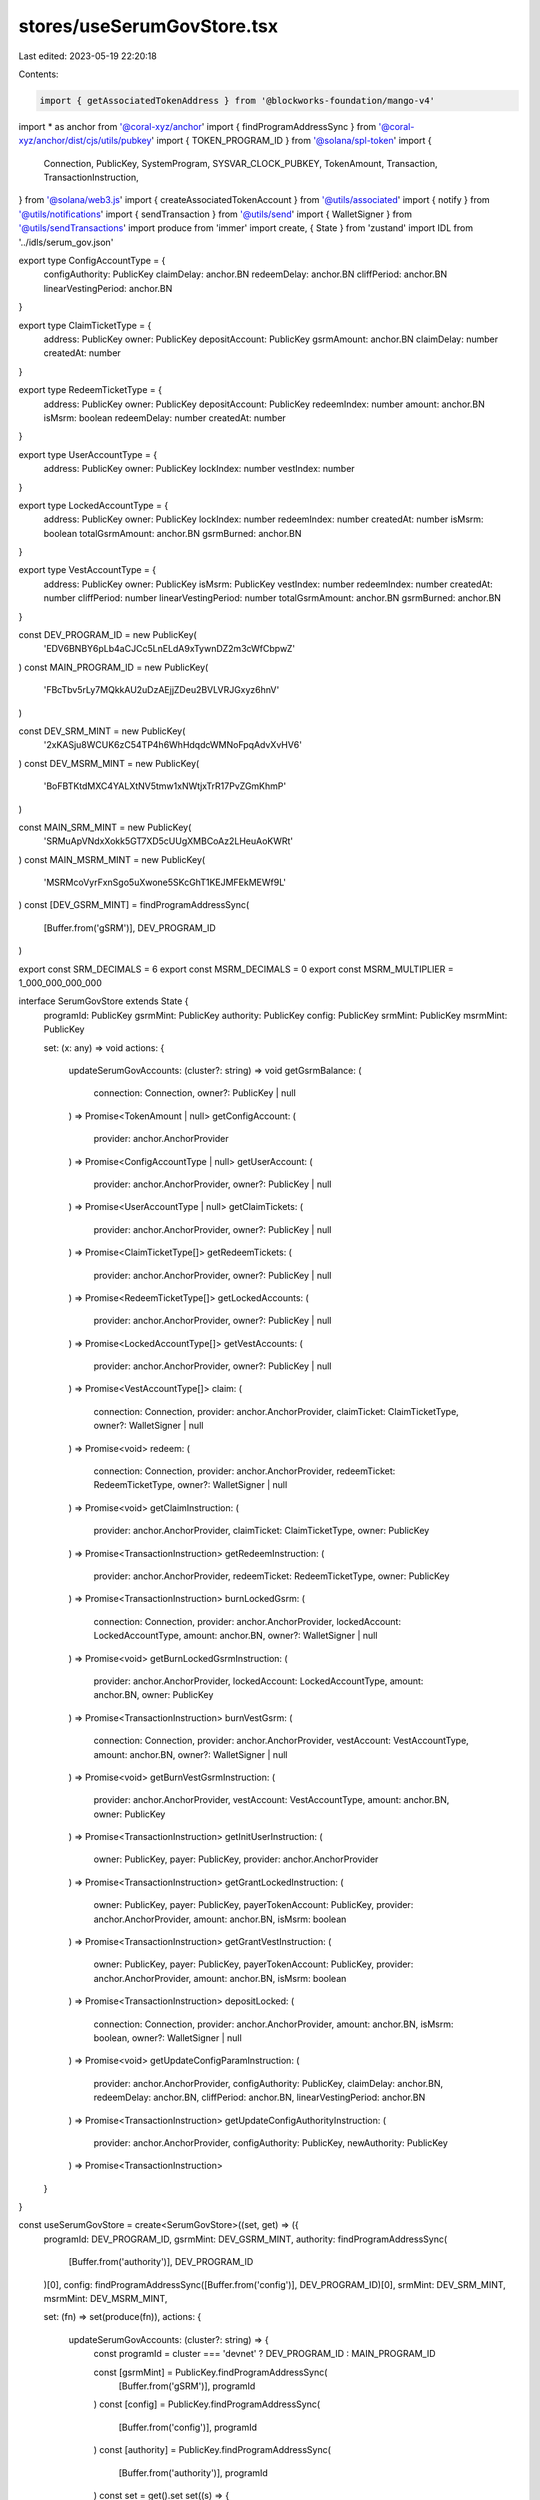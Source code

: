 stores/useSerumGovStore.tsx
===========================

Last edited: 2023-05-19 22:20:18

Contents:

.. code-block:: tsx

    import { getAssociatedTokenAddress } from '@blockworks-foundation/mango-v4'
import * as anchor from '@coral-xyz/anchor'
import { findProgramAddressSync } from '@coral-xyz/anchor/dist/cjs/utils/pubkey'
import { TOKEN_PROGRAM_ID } from '@solana/spl-token'
import {
  Connection,
  PublicKey,
  SystemProgram,
  SYSVAR_CLOCK_PUBKEY,
  TokenAmount,
  Transaction,
  TransactionInstruction,
} from '@solana/web3.js'
import { createAssociatedTokenAccount } from '@utils/associated'
import { notify } from '@utils/notifications'
import { sendTransaction } from '@utils/send'
import { WalletSigner } from '@utils/sendTransactions'
import produce from 'immer'
import create, { State } from 'zustand'
import IDL from '../idls/serum_gov.json'

export type ConfigAccountType = {
  configAuthority: PublicKey
  claimDelay: anchor.BN
  redeemDelay: anchor.BN
  cliffPeriod: anchor.BN
  linearVestingPeriod: anchor.BN
}

export type ClaimTicketType = {
  address: PublicKey
  owner: PublicKey
  depositAccount: PublicKey
  gsrmAmount: anchor.BN
  claimDelay: number
  createdAt: number
}

export type RedeemTicketType = {
  address: PublicKey
  owner: PublicKey
  depositAccount: PublicKey
  redeemIndex: number
  amount: anchor.BN
  isMsrm: boolean
  redeemDelay: number
  createdAt: number
}

export type UserAccountType = {
  address: PublicKey
  owner: PublicKey
  lockIndex: number
  vestIndex: number
}

export type LockedAccountType = {
  address: PublicKey
  owner: PublicKey
  lockIndex: number
  redeemIndex: number
  createdAt: number
  isMsrm: boolean
  totalGsrmAmount: anchor.BN
  gsrmBurned: anchor.BN
}

export type VestAccountType = {
  address: PublicKey
  owner: PublicKey
  isMsrm: PublicKey
  vestIndex: number
  redeemIndex: number
  createdAt: number
  cliffPeriod: number
  linearVestingPeriod: number
  totalGsrmAmount: anchor.BN
  gsrmBurned: anchor.BN
}

const DEV_PROGRAM_ID = new PublicKey(
  'EDV6BNBY6pLb4aCJCc5LnELdA9xTywnDZ2m3cWfCbpwZ'
)
const MAIN_PROGRAM_ID = new PublicKey(
  'FBcTbv5rLy7MQkkAU2uDzAEjjZDeu2BVLVRJGxyz6hnV'
)

const DEV_SRM_MINT = new PublicKey(
  '2xKASju8WCUK6zC54TP4h6WhHdqdcWMNoFpqAdvXvHV6'
)
const DEV_MSRM_MINT = new PublicKey(
  'BoFBTKtdMXC4YALXtNV5tmw1xNWtjxTrR17PvZGmKhmP'
)

const MAIN_SRM_MINT = new PublicKey(
  'SRMuApVNdxXokk5GT7XD5cUUgXMBCoAz2LHeuAoKWRt'
)
const MAIN_MSRM_MINT = new PublicKey(
  'MSRMcoVyrFxnSgo5uXwone5SKcGhT1KEJMFEkMEWf9L'
)
const [DEV_GSRM_MINT] = findProgramAddressSync(
  [Buffer.from('gSRM')],
  DEV_PROGRAM_ID
)

export const SRM_DECIMALS = 6
export const MSRM_DECIMALS = 0
export const MSRM_MULTIPLIER = 1_000_000_000_000

interface SerumGovStore extends State {
  programId: PublicKey
  gsrmMint: PublicKey
  authority: PublicKey
  config: PublicKey
  srmMint: PublicKey
  msrmMint: PublicKey

  set: (x: any) => void
  actions: {
    updateSerumGovAccounts: (cluster?: string) => void
    getGsrmBalance: (
      connection: Connection,
      owner?: PublicKey | null
    ) => Promise<TokenAmount | null>
    getConfigAccount: (
      provider: anchor.AnchorProvider
    ) => Promise<ConfigAccountType | null>
    getUserAccount: (
      provider: anchor.AnchorProvider,
      owner?: PublicKey | null
    ) => Promise<UserAccountType | null>
    getClaimTickets: (
      provider: anchor.AnchorProvider,
      owner?: PublicKey | null
    ) => Promise<ClaimTicketType[]>
    getRedeemTickets: (
      provider: anchor.AnchorProvider,
      owner?: PublicKey | null
    ) => Promise<RedeemTicketType[]>
    getLockedAccounts: (
      provider: anchor.AnchorProvider,
      owner?: PublicKey | null
    ) => Promise<LockedAccountType[]>
    getVestAccounts: (
      provider: anchor.AnchorProvider,
      owner?: PublicKey | null
    ) => Promise<VestAccountType[]>
    claim: (
      connection: Connection,
      provider: anchor.AnchorProvider,
      claimTicket: ClaimTicketType,
      owner?: WalletSigner | null
    ) => Promise<void>
    redeem: (
      connection: Connection,
      provider: anchor.AnchorProvider,
      redeemTicket: RedeemTicketType,
      owner?: WalletSigner | null
    ) => Promise<void>
    getClaimInstruction: (
      provider: anchor.AnchorProvider,
      claimTicket: ClaimTicketType,
      owner: PublicKey
    ) => Promise<TransactionInstruction>
    getRedeemInstruction: (
      provider: anchor.AnchorProvider,
      redeemTicket: RedeemTicketType,
      owner: PublicKey
    ) => Promise<TransactionInstruction>
    burnLockedGsrm: (
      connection: Connection,
      provider: anchor.AnchorProvider,
      lockedAccount: LockedAccountType,
      amount: anchor.BN,
      owner?: WalletSigner | null
    ) => Promise<void>
    getBurnLockedGsrmInstruction: (
      provider: anchor.AnchorProvider,
      lockedAccount: LockedAccountType,
      amount: anchor.BN,
      owner: PublicKey
    ) => Promise<TransactionInstruction>
    burnVestGsrm: (
      connection: Connection,
      provider: anchor.AnchorProvider,
      vestAccount: VestAccountType,
      amount: anchor.BN,
      owner?: WalletSigner | null
    ) => Promise<void>
    getBurnVestGsrmInstruction: (
      provider: anchor.AnchorProvider,
      vestAccount: VestAccountType,
      amount: anchor.BN,
      owner: PublicKey
    ) => Promise<TransactionInstruction>
    getInitUserInstruction: (
      owner: PublicKey,
      payer: PublicKey,
      provider: anchor.AnchorProvider
    ) => Promise<TransactionInstruction>
    getGrantLockedInstruction: (
      owner: PublicKey,
      payer: PublicKey,
      payerTokenAccount: PublicKey,
      provider: anchor.AnchorProvider,
      amount: anchor.BN,
      isMsrm: boolean
    ) => Promise<TransactionInstruction>
    getGrantVestInstruction: (
      owner: PublicKey,
      payer: PublicKey,
      payerTokenAccount: PublicKey,
      provider: anchor.AnchorProvider,
      amount: anchor.BN,
      isMsrm: boolean
    ) => Promise<TransactionInstruction>
    depositLocked: (
      connection: Connection,
      provider: anchor.AnchorProvider,
      amount: anchor.BN,
      isMsrm: boolean,
      owner?: WalletSigner | null
    ) => Promise<void>
    getUpdateConfigParamInstruction: (
      provider: anchor.AnchorProvider,
      configAuthority: PublicKey,
      claimDelay: anchor.BN,
      redeemDelay: anchor.BN,
      cliffPeriod: anchor.BN,
      linearVestingPeriod: anchor.BN
    ) => Promise<TransactionInstruction>
    getUpdateConfigAuthorityInstruction: (
      provider: anchor.AnchorProvider,
      configAuthority: PublicKey,
      newAuthority: PublicKey
    ) => Promise<TransactionInstruction>
  }
}

const useSerumGovStore = create<SerumGovStore>((set, get) => ({
  programId: DEV_PROGRAM_ID,
  gsrmMint: DEV_GSRM_MINT,
  authority: findProgramAddressSync(
    [Buffer.from('authority')],
    DEV_PROGRAM_ID
  )[0],
  config: findProgramAddressSync([Buffer.from('config')], DEV_PROGRAM_ID)[0],
  srmMint: DEV_SRM_MINT,
  msrmMint: DEV_MSRM_MINT,

  set: (fn) => set(produce(fn)),
  actions: {
    updateSerumGovAccounts: (cluster?: string) => {
      const programId = cluster === 'devnet' ? DEV_PROGRAM_ID : MAIN_PROGRAM_ID

      const [gsrmMint] = PublicKey.findProgramAddressSync(
        [Buffer.from('gSRM')],
        programId
      )
      const [config] = PublicKey.findProgramAddressSync(
        [Buffer.from('config')],
        programId
      )
      const [authority] = PublicKey.findProgramAddressSync(
        [Buffer.from('authority')],
        programId
      )
      const set = get().set
      set((s) => {
        s.programId = programId
        s.gsrmMint = gsrmMint
        s.config = config
        s.authority = authority
        s.srmMint = cluster === 'devnet' ? DEV_SRM_MINT : MAIN_SRM_MINT
        s.msrmMint = cluster === 'devnet' ? DEV_MSRM_MINT : MAIN_MSRM_MINT
      })
    },
    async getGsrmBalance(
      connection: Connection,
      owner?: PublicKey | null
    ): Promise<TokenAmount | null> {
      if (!owner) return null

      const gsrmMint = get().gsrmMint

      const ata = await getAssociatedTokenAddress(gsrmMint, owner, true)
      try {
        const tokenBalance = await connection.getTokenAccountBalance(
          ata,
          'confirmed'
        )
        return tokenBalance.value
      } catch (e) {
        console.error('Failed to get gSRM balance.', e)
        return null
      }
    },

    async getConfigAccount(
      provider: anchor.AnchorProvider
    ): Promise<ConfigAccountType | null> {
      const config = get().config
      const program = new anchor.Program(
        IDL as anchor.Idl,
        get().programId,
        provider
      )
      try {
        const configAccount = await program.account.config.fetch(config)
        return {
          configAuthority: configAccount.configAuthority as PublicKey,
          claimDelay: configAccount.claimDelay as anchor.BN,
          redeemDelay: configAccount.redeemDelay as anchor.BN,
          cliffPeriod: configAccount.cliffPeriod as anchor.BN,
          linearVestingPeriod: configAccount.linearVestingPeriod as anchor.BN,
        }
      } catch (e) {
        console.log('Config account not found')
        return null
      }
    },

    async getUserAccount(
      provider: anchor.AnchorProvider,
      owner?: PublicKey | null
    ): Promise<UserAccountType | null> {
      if (!owner) return null
      const program = new anchor.Program(
        IDL as anchor.Idl,
        get().programId,
        provider
      )
      const [account] = findProgramAddressSync(
        [Buffer.from('user'), owner.toBuffer()],
        get().programId
      )
      try {
        const userAccount = await program.account.user.fetch(account)
        return {
          address: account,
          owner: owner,
          lockIndex: (userAccount.lockIndex as anchor.BN).toNumber(),
          vestIndex: (userAccount.vestIndex as anchor.BN).toNumber(),
        }
      } catch (e) {
        console.error('Failed to get user account', e)
        return null
      }
    },

    async getClaimTickets(
      provider: anchor.AnchorProvider,
      owner?: PublicKey | null
    ): Promise<ClaimTicketType[]> {
      if (!owner) return []
      const program = new anchor.Program(
        IDL as anchor.Idl,
        get().programId,
        provider
      )
      try {
        const tickets = await program.account.claimTicket.all([
          {
            memcmp: {
              offset: 8,
              bytes: owner.toBase58(),
            },
          },
        ])
        return tickets.map((t) => ({
          address: t.publicKey,
          owner: (t.account as any).owner,
          depositAccount: (t.account as any).depositAccount,
          gsrmAmount: (t.account as any).gsrmAmount,
          claimDelay: (t.account as any).claimDelay.toNumber(),
          createdAt: (t.account as any).createdAt.toNumber(),
        }))
      } catch (e) {
        console.error('Failed to get claim tickets', e)
        return []
      }
    },

    async getRedeemTickets(
      provider: anchor.AnchorProvider,
      owner?: PublicKey | null
    ): Promise<RedeemTicketType[]> {
      if (!owner) return []
      const program = new anchor.Program(
        IDL as anchor.Idl,
        get().programId,
        provider
      )
      const tickets = await program.account.redeemTicket.all([
        {
          memcmp: {
            offset: 8,
            bytes: owner.toBase58(),
          },
        },
      ])
      return tickets.map((t) => ({
        address: t.publicKey,
        owner: (t.account as any).owner,
        depositAccount: (t.account as any).depositAccount,
        redeemIndex: (t.account as any).redeemIndex.toNumber(),
        isMsrm: (t.account as any).isMsrm,
        amount: (t.account as any).amount,
        redeemDelay: (t.account as any).redeemDelay.toNumber(),
        createdAt: (t.account as any).createdAt.toNumber(),
      }))
    },

    async getLockedAccounts(
      provider: anchor.AnchorProvider,
      owner?: PublicKey | null
    ): Promise<LockedAccountType[]> {
      if (!owner) return []
      const program = new anchor.Program(
        IDL as anchor.Idl,
        get().programId,
        provider
      )

      const accounts = await program.account.lockedAccount.all([
        {
          memcmp: {
            offset: 8,
            bytes: owner.toBase58(),
          },
        },
      ])
      return accounts.map((a) => ({
        address: a.publicKey,
        owner: (a.account as any).owner,
        lockIndex: (a.account as any).lockIndex.toNumber(),
        redeemIndex: (a.account as any).redeemIndex.toNumber(),
        createdAt: (a.account as any).createdAt.toNumber(),
        isMsrm: (a.account as any).isMsrm,
        totalGsrmAmount: (a.account as any).totalGsrmAmount,
        gsrmBurned: (a.account as any).gsrmBurned,
      }))
    },

    async getVestAccounts(
      provider: anchor.AnchorProvider,
      owner?: PublicKey | null
    ): Promise<VestAccountType[]> {
      if (!owner) return []
      const program = new anchor.Program(
        IDL as anchor.Idl,
        get().programId,
        provider
      )

      const accounts = await program.account.vestAccount.all([
        {
          memcmp: {
            offset: 8,
            bytes: owner.toBase58(),
          },
        },
      ])
      return accounts.map((a) => ({
        address: a.publicKey,
        owner: (a.account as any).owner,
        isMsrm: (a.account as any).isMsrm,
        vestIndex: (a.account as any).vestIndex.toNumber(),
        redeemIndex: (a.account as any).redeemIndex.toNumber(),
        cliffPeriod: (a.account as any).cliffPeriod.toNumber(),
        linearVestingPeriod: (a.account as any).linearVestingPeriod.toNumber(),
        createdAt: (a.account as any).createdAt.toNumber(),
        totalGsrmAmount: (a.account as any).totalGsrmAmount,
        gsrmBurned: (a.account as any).gsrmBurned,
      }))
    },

    async claim(
      connection: Connection,
      provider: anchor.AnchorProvider,
      claimTicket: ClaimTicketType,
      owner?: WalletSigner | null
    ): Promise<void> {
      const gsrmMint = get().gsrmMint

      if (owner && owner.publicKey) {
        try {
          const program = new anchor.Program(
            IDL as anchor.Idl,
            get().programId,
            provider
          )
          const ownerGsrmAccount = await getAssociatedTokenAddress(
            gsrmMint,
            owner.publicKey,
            true
          )
          const instructions: TransactionInstruction[] = []
          try {
            await connection.getTokenAccountBalance(
              ownerGsrmAccount,
              'confirmed'
            )
          } catch (e) {
            const [ix] = await createAssociatedTokenAccount(
              owner.publicKey,
              owner.publicKey,
              gsrmMint
            )
            instructions.push(ix)
          }
          const ix = await program.methods
            .claim()
            .accounts({
              owner: owner.publicKey,
              claimTicket: claimTicket.address,
              authority: get().authority,
              gsrmMint: gsrmMint,
              ownerGsrmAccount: ownerGsrmAccount,
              clock: SYSVAR_CLOCK_PUBKEY,
              tokenProgram: TOKEN_PROGRAM_ID,
              systemProgram: SystemProgram.programId,
            })
            .instruction()
          instructions.push(ix)

          const tx = new Transaction().add(...instructions.map((i) => i))

          await sendTransaction({
            transaction: tx,
            wallet: owner,
            connection,
          })
        } catch (e) {
          console.error(e)
          notify({ type: 'error', message: 'Failed to claim ticket.' })
        }
      } else {
        notify({ type: 'error', message: 'Please connect wallet to claim.' })
      }
    },

    async redeem(
      connection: Connection,
      provider: anchor.AnchorProvider,
      redeemTicket: RedeemTicketType,
      owner?: WalletSigner | null
    ): Promise<void> {
      if (owner && owner.publicKey) {
        const program = new anchor.Program(
          IDL as anchor.Idl,
          get().programId,
          provider
        )
        try {
          if (!redeemTicket.isMsrm) {
            const ownerSrmAccount = await getAssociatedTokenAddress(
              get().srmMint,
              owner.publicKey,
              true
            )
            const instructions: TransactionInstruction[] = []
            try {
              await connection.getTokenAccountBalance(
                ownerSrmAccount,
                'confirmed'
              )
            } catch (e) {
              const [ix] = await createAssociatedTokenAccount(
                owner.publicKey,
                owner.publicKey,
                get().srmMint
              )
              instructions.push(ix)
            }
            const [srmVault] = findProgramAddressSync(
              [Buffer.from('vault'), get().srmMint.toBuffer()],
              program.programId
            )
            const ix = await program.methods
              .redeemSrm()
              .accounts({
                owner: owner.publicKey,
                authority: get().authority,
                config: get().config,
                redeemTicket: redeemTicket.address,
                srmMint: get().srmMint,
                srmVault,
                ownerSrmAccount,
                clock: SYSVAR_CLOCK_PUBKEY,
                tokenProgram: TOKEN_PROGRAM_ID,
                systemProgram: SystemProgram.programId,
              })
              .instruction()

            instructions.push(ix)

            const tx = new Transaction().add(...instructions.map((i) => i))
            await sendTransaction({
              transaction: tx,
              wallet: owner,
              connection,
            })
          } else {
            const ownerMsrmAccount = await getAssociatedTokenAddress(
              get().msrmMint,
              owner.publicKey,
              true
            )
            const instructions: TransactionInstruction[] = []
            try {
              await connection.getTokenAccountBalance(
                ownerMsrmAccount,
                'confirmed'
              )
            } catch (e) {
              const [ix] = await createAssociatedTokenAccount(
                owner.publicKey,
                owner.publicKey,
                get().msrmMint
              )
              instructions.push(ix)
            }
            const [msrmVault] = findProgramAddressSync(
              [Buffer.from('vault'), get().msrmMint.toBuffer()],
              program.programId
            )
            const ix = await program.methods
              .redeemMsrm()
              .accounts({
                owner: owner.publicKey,
                authority: get().authority,
                config: get().config,
                redeemTicket: redeemTicket.address,
                msrmMint: get().msrmMint,
                msrmVault,
                ownerMsrmAccount,
                clock: SYSVAR_CLOCK_PUBKEY,
                tokenProgram: TOKEN_PROGRAM_ID,
                systemProgram: SystemProgram.programId,
              })
              .instruction()

            instructions.push(ix)

            const tx = new Transaction().add(...instructions.map((i) => i))
            await sendTransaction({
              transaction: tx,
              wallet: owner,
              connection,
            })
          }
        } catch (e) {
          console.error(e)
          notify({ type: 'error', message: 'Failed to redeem ticket.' })
        }
      } else {
        notify({ type: 'error', message: 'Please connect wallet to claim.' })
      }
    },

    async getClaimInstruction(
      provider: anchor.AnchorProvider,
      claimTicket: ClaimTicketType,
      owner: PublicKey
    ): Promise<TransactionInstruction> {
      const program = new anchor.Program(
        IDL as anchor.Idl,
        get().programId,
        provider
      )

      const gsrmMint = get().gsrmMint

      const ownerGsrmAccount = await getAssociatedTokenAddress(
        gsrmMint,
        owner,
        true
      )
      const ix = await program.methods
        .claim()
        .accounts({
          owner: owner,
          claimTicket: claimTicket.address,
          authority: get().authority,
          gsrmMint: gsrmMint,
          ownerGsrmAccount: ownerGsrmAccount,
          clock: SYSVAR_CLOCK_PUBKEY,
          tokenProgram: TOKEN_PROGRAM_ID,
          systemProgram: SystemProgram.programId,
        })
        .instruction()
      return ix
    },

    async getRedeemInstruction(
      provider: anchor.AnchorProvider,
      redeemTicket: RedeemTicketType,
      owner: PublicKey
    ): Promise<TransactionInstruction> {
      const program = new anchor.Program(
        IDL as anchor.Idl,
        get().programId,
        provider
      )
      let ix: TransactionInstruction
      if (!redeemTicket.isMsrm) {
        const ownerSrmAccount = await getAssociatedTokenAddress(
          get().srmMint,
          owner,
          true
        )
        const [srmVault] = findProgramAddressSync(
          [Buffer.from('vault'), get().srmMint.toBuffer()],
          program.programId
        )
        ix = await program.methods
          .redeemSrm()
          .accounts({
            owner: owner,
            authority: get().authority,
            config: get().config,
            redeemTicket: redeemTicket.address,
            srmMint: get().srmMint,
            srmVault,
            ownerSrmAccount,
            clock: SYSVAR_CLOCK_PUBKEY,
            tokenProgram: TOKEN_PROGRAM_ID,
            systemProgram: SystemProgram.programId,
          })
          .instruction()
      } else {
        const ownerMsrmAccount = await getAssociatedTokenAddress(
          get().msrmMint,
          owner,
          true
        )
        const [msrmVault] = findProgramAddressSync(
          [Buffer.from('vault'), get().msrmMint.toBuffer()],
          program.programId
        )
        ix = await program.methods
          .redeemMsrm()
          .accounts({
            owner: owner,
            authority: get().authority,
            config: get().config,
            redeemTicket: redeemTicket.address,
            msrmMint: get().msrmMint,
            msrmVault,
            ownerMsrmAccount,
            clock: SYSVAR_CLOCK_PUBKEY,
            tokenProgram: TOKEN_PROGRAM_ID,
            systemProgram: SystemProgram.programId,
          })
          .instruction()
      }

      return ix
    },

    async burnLockedGsrm(
      connection: Connection,
      provider: anchor.AnchorProvider,
      lockedAccount: LockedAccountType,
      amount: anchor.BN,
      owner?: WalletSigner | null
    ): Promise<void> {
      const gsrmMint = get().gsrmMint

      if (owner && owner.publicKey) {
        try {
          const program = new anchor.Program(
            IDL as anchor.Idl,
            get().programId,
            provider
          )
          const ownerGsrmAccount = await getAssociatedTokenAddress(
            gsrmMint,
            owner.publicKey,
            true
          )
          const [redeemTicket] = findProgramAddressSync(
            [
              Buffer.from('redeem_ticket'),
              lockedAccount.address.toBuffer(),
              new anchor.BN(lockedAccount.redeemIndex).toArrayLike(
                Buffer,
                'le',
                8
              ),
            ],
            program.programId
          )
          const tx = await program.methods
            .burnLockedGsrm(amount)
            .accounts({
              owner: owner.publicKey,
              authority: get().authority,
              config: get().config,
              gsrmMint: gsrmMint,
              ownerGsrmAccount: ownerGsrmAccount,
              lockedAccount: lockedAccount.address,
              redeemTicket: redeemTicket,
              clock: SYSVAR_CLOCK_PUBKEY,
              tokenProgram: TOKEN_PROGRAM_ID,
              systemProgram: SystemProgram.programId,
            })
            .transaction()
          await sendTransaction({
            transaction: tx,
            wallet: owner,
            connection,
          })
        } catch (e) {
          console.error(e)
          notify({ type: 'error', message: 'Failed to burn locked gSRM.' })
        }
      } else {
        notify({ type: 'error', message: 'Please connect wallet to claim.' })
      }
    },

    async getBurnLockedGsrmInstruction(
      provider: anchor.AnchorProvider,
      lockedAccount: LockedAccountType,
      amount: anchor.BN,
      owner: PublicKey
    ): Promise<TransactionInstruction> {
      const gsrmMint = get().gsrmMint

      const program = new anchor.Program(
        IDL as anchor.Idl,
        get().programId,
        provider
      )
      const ownerGsrmAccount = await getAssociatedTokenAddress(
        gsrmMint,
        owner,
        true
      )
      const [redeemTicket] = findProgramAddressSync(
        [
          Buffer.from('redeem_ticket'),
          lockedAccount.address.toBuffer(),
          new anchor.BN(lockedAccount.redeemIndex).toArrayLike(Buffer, 'le', 8),
        ],
        program.programId
      )
      const ix = await program.methods
        .burnLockedGsrm(amount)
        .accounts({
          owner: owner,
          authority: get().authority,
          config: get().config,
          gsrmMint: gsrmMint,
          ownerGsrmAccount: ownerGsrmAccount,
          lockedAccount: lockedAccount.address,
          redeemTicket: redeemTicket,
          clock: SYSVAR_CLOCK_PUBKEY,
          tokenProgram: TOKEN_PROGRAM_ID,
          systemProgram: SystemProgram.programId,
        })
        .instruction()

      return ix
    },

    async burnVestGsrm(
      connection: Connection,
      provider: anchor.AnchorProvider,
      vestAccount: VestAccountType,
      amount: anchor.BN,
      owner?: WalletSigner | null
    ): Promise<void> {
      const gsrmMint = get().gsrmMint

      if (owner && owner.publicKey) {
        const program = new anchor.Program(
          IDL as anchor.Idl,
          get().programId,
          provider
        )
        const ownerGsrmAccount = await getAssociatedTokenAddress(
          gsrmMint,
          owner.publicKey,
          true
        )
        const [redeemTicket] = findProgramAddressSync(
          [
            Buffer.from('redeem_ticket'),
            vestAccount.address.toBuffer(),
            new anchor.BN(vestAccount.redeemIndex).toArrayLike(Buffer, 'le', 8),
          ],
          program.programId
        )
        const tx = await program.methods
          .burnVestGsrm(amount)
          .accounts({
            owner: owner.publicKey,
            authority: get().authority,
            config: get().config,
            gsrmMint: gsrmMint,
            ownerGsrmAccount,
            vestAccount: vestAccount.address,
            redeemTicket: redeemTicket,
            clock: SYSVAR_CLOCK_PUBKEY,
            tokenProgram: TOKEN_PROGRAM_ID,
            systemProgram: SystemProgram.programId,
          })
          .transaction()

        await sendTransaction({
          transaction: tx,
          wallet: owner,
          connection,
        })
      } else {
        notify({ type: 'error', message: 'Please connect wallet to claim.' })
      }
    },

    async getBurnVestGsrmInstruction(
      provider: anchor.AnchorProvider,
      vestAccount: VestAccountType,
      amount: anchor.BN,
      owner: PublicKey
    ): Promise<TransactionInstruction> {
      const gsrmMint = get().gsrmMint

      const program = new anchor.Program(
        IDL as anchor.Idl,
        get().programId,
        provider
      )

      const ownerGsrmAccount = await getAssociatedTokenAddress(
        gsrmMint,
        owner,
        true
      )

      const [redeemTicket] = findProgramAddressSync(
        [
          Buffer.from('redeem_ticket'),
          vestAccount.address.toBuffer(),
          new anchor.BN(vestAccount.redeemIndex).toArrayLike(Buffer, 'le', 8),
        ],
        program.programId
      )

      const ix = await program.methods
        .burnVestGsrm(amount)
        .accounts({
          owner: owner,
          authority: get().authority,
          config: get().config,
          gsrmMint: gsrmMint,
          ownerGsrmAccount,
          vestAccount: vestAccount.address,
          redeemTicket: redeemTicket,
          clock: SYSVAR_CLOCK_PUBKEY,
          tokenProgram: TOKEN_PROGRAM_ID,
          systemProgram: SystemProgram.programId,
        })
        .instruction()

      return ix
    },

    async getInitUserInstruction(
      owner: PublicKey,
      payer: PublicKey,
      provider: anchor.AnchorProvider
    ): Promise<TransactionInstruction> {
      const program = new anchor.Program(
        IDL as anchor.Idl,
        get().programId,
        provider
      )

      const [ownerUserAccount] = findProgramAddressSync(
        [Buffer.from('user'), owner.toBuffer()],
        program.programId
      )

      const ix = await program.methods
        .initUser(owner)
        .accounts({
          payer,
          userAccount: ownerUserAccount,
          systemProgram: SystemProgram.programId,
        })
        .instruction()

      return ix
    },

    async getGrantLockedInstruction(
      owner: PublicKey,
      payer: PublicKey,
      payerTokenAccount: PublicKey,
      provider: anchor.AnchorProvider,
      amount: anchor.BN,
      isMsrm: boolean
    ): Promise<TransactionInstruction> {
      const program = new anchor.Program(
        IDL as anchor.Idl,
        get().programId,
        provider
      )

      const userAccount = await get().actions.getUserAccount(provider, owner)
      // if (!userAccount) throw new Error('User account not found.')

      const [userAccountAddress] = findProgramAddressSync(
        [Buffer.from('user'), owner.toBuffer()],
        get().programId
      )

      const [lockedAccount] = findProgramAddressSync(
        [
          Buffer.from('locked_account'),
          owner.toBuffer(),
          new anchor.BN(userAccount ? userAccount.lockIndex : 0).toArrayLike(
            Buffer,
            'le',
            8
          ),
        ],
        program.programId
      )

      const [claimTicket] = findProgramAddressSync(
        [Buffer.from('claim_ticket'), lockedAccount.toBuffer()],
        program.programId
      )

      let ix: TransactionInstruction
      if (!isMsrm) {
        const [srmVault] = findProgramAddressSync(
          [Buffer.from('vault'), get().srmMint.toBuffer()],
          program.programId
        )
        ix = await program.methods
          .depositLockedSrm(amount)
          .accounts({
            payer,
            owner,
            ownerUserAccount: userAccount
              ? userAccount.address
              : userAccountAddress,
            srmMint: get().srmMint,
            payerSrmAccount: payerTokenAccount,
            authority: get().authority,
            config: get().config,
            srmVault,
            lockedAccount,
            claimTicket: claimTicket,
            clock: SYSVAR_CLOCK_PUBKEY,
            tokenProgram: TOKEN_PROGRAM_ID,
            systemProgram: SystemProgram.programId,
          })
          .instruction()
      } else {
        const [msrmVault] = findProgramAddressSync(
          [Buffer.from('vault'), get().msrmMint.toBuffer()],
          program.programId
        )
        ix = await program.methods
          .depositLockedMsrm(amount)
          .accounts({
            payer,
            owner,
            ownerUserAccount: userAccount
              ? userAccount.address
              : userAccountAddress,
            msrmMint: get().msrmMint,
            payerMsrmAccount: payerTokenAccount,
            authority: get().authority,
            config: get().config,
            msrmVault,
            lockedAccount,
            claimTicket: claimTicket,
            clock: SYSVAR_CLOCK_PUBKEY,
            tokenProgram: TOKEN_PROGRAM_ID,
            systemProgram: SystemProgram.programId,
          })
          .instruction()
      }

      return ix
    },

    async getGrantVestInstruction(
      owner: PublicKey,
      payer: PublicKey,
      payerTokenAccount: PublicKey,
      provider: anchor.AnchorProvider,
      amount: anchor.BN,
      isMsrm: boolean
    ): Promise<TransactionInstruction> {
      const program = new anchor.Program(
        IDL as anchor.Idl,
        get().programId,
        provider
      )

      const userAccount = await get().actions.getUserAccount(provider, owner)

      const [userAccountAddress] = findProgramAddressSync(
        [Buffer.from('user'), owner.toBuffer()],
        get().programId
      )

      const [vestAccount] = findProgramAddressSync(
        [
          Buffer.from('vest_account'),
          owner.toBuffer(),
          new anchor.BN(userAccount ? userAccount.vestIndex : 0).toArrayLike(
            Buffer,
            'le',
            8
          ),
        ],
        program.programId
      )

      const [claimTicket] = findProgramAddressSync(
        [Buffer.from('claim_ticket'), vestAccount.toBuffer()],
        program.programId
      )

      let ix: TransactionInstruction

      if (!isMsrm) {
        const [srmVault] = findProgramAddressSync(
          [Buffer.from('vault'), get().srmMint.toBuffer()],
          program.programId
        )

        ix = await program.methods
          .depositVestSrm(amount)
          .accounts({
            payer,
            owner,
            ownerUserAccount: userAccount
              ? userAccount.address
              : userAccountAddress,
            vestAccount,
            claimTicket: claimTicket,
            srmMint: get().srmMint,
            payerSrmAccount: payerTokenAccount,
            authority: get().authority,
            config: get().config,
            srmVault,
            clock: SYSVAR_CLOCK_PUBKEY,
            tokenProgram: TOKEN_PROGRAM_ID,
            systemProgram: SystemProgram.programId,
          })
          .instruction()
      } else {
        const [msrmVault] = findProgramAddressSync(
          [Buffer.from('vault'), get().srmMint.toBuffer()],
          program.programId
        )
        ix = await program.methods
          .depositVestMsrm(amount)
          .accounts({
            payer,
            owner,
            ownerUserAccount: userAccount
              ? userAccount.address
              : userAccountAddress,
            msrmMint: get().srmMint,
            payerMsrmAccount: payerTokenAccount,
            authority: get().authority,
            config: get().config,
            msrmVault,
            vestAccount,
            claimTicket: claimTicket,
            clock: SYSVAR_CLOCK_PUBKEY,
            tokenProgram: TOKEN_PROGRAM_ID,
            systemProgram: SystemProgram.programId,
          })
          .instruction()
      }

      return ix
    },

    async depositLocked(
      connection,
      provider,
      amount,
      isMsrm,
      owner?
    ): Promise<void> {
      if (!owner || !owner.publicKey) {
        notify({ type: 'error', message: 'Please connect your wallet.' })
        return
      }
      try {
        const program = new anchor.Program(
          IDL as anchor.Idl,
          get().programId,
          provider
        )

        const instructions: TransactionInstruction[] = []

        const ownerAta = await getAssociatedTokenAddress(
          !isMsrm ? get().srmMint : get().msrmMint,
          owner.publicKey
        )

        const [vault] = findProgramAddressSync(
          [
            Buffer.from('vault'),
            !isMsrm ? get().srmMint.toBuffer() : get().srmMint.toBuffer(),
          ],
          program.programId
        )

        const [userAccountAddress] = findProgramAddressSync(
          [Buffer.from('user'), owner.publicKey.toBuffer()],
          program.programId
        )
        const userAccount = await get().actions.getUserAccount(
          provider,
          owner?.publicKey
        )

        if (!userAccount) {
          const ix = await program.methods
            .initUser(owner.publicKey)
            .accounts({
              payer: owner.publicKey,
              userAccount: userAccountAddress,
              systemProgram: SystemProgram.programId,
            })
            .instruction()
          instructions.push(ix)
        }

        const lockIndexBuffer = userAccount
          ? new anchor.BN(userAccount.lockIndex).toArrayLike(Buffer, 'le', 8)
          : new anchor.BN('0').toArrayLike(Buffer, 'le', 8)

        const [lockedAccount] = findProgramAddressSync(
          [
            Buffer.from('locked_account'),
            owner.publicKey.toBuffer(),
            lockIndexBuffer,
          ],
          program.programId
        )

        const [claimTicket] = findProgramAddressSync(
          [Buffer.from('claim_ticket'), lockedAccount.toBuffer()],
          program.programId
        )

        if (!isMsrm) {
          const ix = await program.methods
            .depositLockedSrm(amount)
            .accounts({
              payer: owner.publicKey,
              owner: owner.publicKey,
              ownerUserAccount: userAccount
                ? userAccount.address
                : userAccountAddress,
              srmMint: get().srmMint,
              payerSrmAccount: ownerAta,
              authority: get().authority,
              config: get().config,
              srmVault: vault,
              lockedAccount,
              claimTicket,
              clock: SYSVAR_CLOCK_PUBKEY,
              tokenProgram: TOKEN_PROGRAM_ID,
              systemProgram: SystemProgram.programId,
            })
            .instruction()
          instructions.push(ix)
        } else {
          const ix = await program.methods
            .depositLockedMsrm(amount)
            .accounts({
              payer: owner.publicKey,
              owner: owner.publicKey,
              ownerUserAccount: userAccount
                ? userAccount.address
                : userAccountAddress,
              msrmMint: get().msrmMint,
              payerMsrmAccount: ownerAta,
              authority: get().authority,
              config: get().config,
              msrmVault: vault,
              lockedAccount,
              claimTicket,
              clock: SYSVAR_CLOCK_PUBKEY,
              tokenProgram: TOKEN_PROGRAM_ID,
              systemProgram: SystemProgram.programId,
            })
            .instruction()
          instructions.push(ix)
        }

        const tx = new Transaction().add(...instructions)

        await sendTransaction({
          transaction: tx,
          wallet: owner,
          connection,
        })
      } catch (e) {
        console.error(e)
        notify({ type: 'error', message: 'Failed to lock tokens' })
      }
    },

    async getUpdateConfigParamInstruction(
      provider: anchor.AnchorProvider,
      configAuthority: PublicKey,
      claimDelay: anchor.BN,
      redeemDelay: anchor.BN,
      cliffPeriod: anchor.BN,
      linearVestingPeriod: anchor.BN
    ): Promise<TransactionInstruction> {
      const program = new anchor.Program(
        IDL as anchor.Idl,
        get().programId,
        provider
      )

      const ix = await program.methods
        .updateConfigParams(
          claimDelay,
          redeemDelay,
          cliffPeriod,
          linearVestingPeriod
        )
        .accounts({
          config: get().config,
          configAuthority,
        })
        .instruction()

      return ix
    },

    async getUpdateConfigAuthorityInstruction(
      provider: anchor.AnchorProvider,
      configAuthority: PublicKey,
      newAuthority: PublicKey
    ): Promise<TransactionInstruction> {
      const program = new anchor.Program(
        IDL as anchor.Idl,
        get().programId,
        provider
      )

      const ix = await program.methods
        .updateConfigAuthority(newAuthority)
        .accounts({
          config: get().config,
          configAuthority,
        })
        .instruction()

      return ix
    },
  },
}))

export default useSerumGovStore


